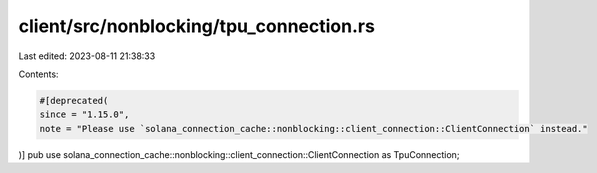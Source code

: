 client/src/nonblocking/tpu_connection.rs
========================================

Last edited: 2023-08-11 21:38:33

Contents:

.. code-block:: rs

    #[deprecated(
    since = "1.15.0",
    note = "Please use `solana_connection_cache::nonblocking::client_connection::ClientConnection` instead."
)]
pub use solana_connection_cache::nonblocking::client_connection::ClientConnection as TpuConnection;



